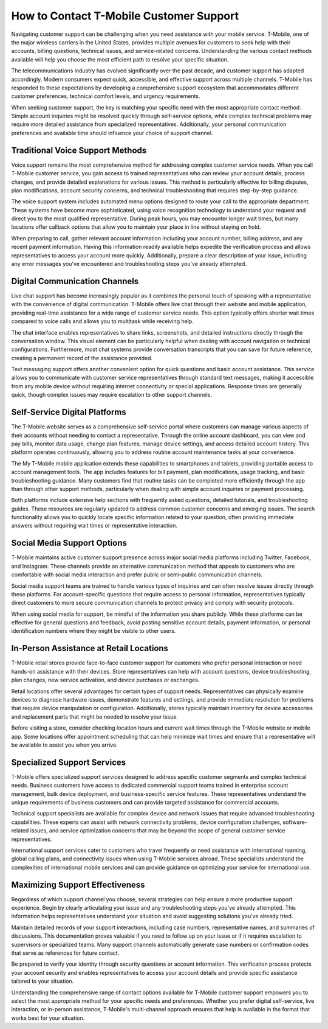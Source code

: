 How to Contact T-Mobile Customer Support
==========================================

Navigating customer support can be challenging when you need assistance with your mobile service. T-Mobile, one of the major wireless carriers in the United States, provides multiple avenues for customers to seek help with their accounts, billing questions, technical issues, and service-related concerns. Understanding the various contact methods available will help you choose the most efficient path to resolve your specific situation.

The telecommunications industry has evolved significantly over the past decade, and customer support has adapted accordingly. Modern consumers expect quick, accessible, and effective support across multiple channels. T-Mobile has responded to these expectations by developing a comprehensive support ecosystem that accommodates different customer preferences, technical comfort levels, and urgency requirements.

When seeking customer support, the key is matching your specific need with the most appropriate contact method. Simple account inquiries might be resolved quickly through self-service options, while complex technical problems may require more detailed assistance from specialized representatives. Additionally, your personal communication preferences and available time should influence your choice of support channel.

Traditional Voice Support Methods
---------------------------------

Voice support remains the most comprehensive method for addressing complex customer service needs. When you call T-Mobile customer service, you gain access to trained representatives who can review your account details, process changes, and provide detailed explanations for various issues. This method is particularly effective for billing disputes, plan modifications, account security concerns, and technical troubleshooting that requires step-by-step guidance.

The voice support system includes automated menu options designed to route your call to the appropriate department. These systems have become more sophisticated, using voice recognition technology to understand your request and direct you to the most qualified representative. During peak hours, you may encounter longer wait times, but many locations offer callback options that allow you to maintain your place in line without staying on hold.

When preparing to call, gather relevant account information including your account number, billing address, and any recent payment information. Having this information readily available helps expedite the verification process and allows representatives to access your account more quickly. Additionally, prepare a clear description of your issue, including any error messages you've encountered and troubleshooting steps you've already attempted.

Digital Communication Channels
------------------------------

Live chat support has become increasingly popular as it combines the personal touch of speaking with a representative with the convenience of digital communication. T-Mobile offers live chat through their website and mobile application, providing real-time assistance for a wide range of customer service needs. This option typically offers shorter wait times compared to voice calls and allows you to multitask while receiving help.

The chat interface enables representatives to share links, screenshots, and detailed instructions directly through the conversation window. This visual element can be particularly helpful when dealing with account navigation or technical configurations. Furthermore, most chat systems provide conversation transcripts that you can save for future reference, creating a permanent record of the assistance provided.

Text messaging support offers another convenient option for quick questions and basic account assistance. This service allows you to communicate with customer service representatives through standard text messages, making it accessible from any mobile device without requiring internet connectivity or special applications. Response times are generally quick, though complex issues may require escalation to other support channels.

Self-Service Digital Platforms
------------------------------

The T-Mobile website serves as a comprehensive self-service portal where customers can manage various aspects of their accounts without needing to contact a representative. Through the online account dashboard, you can view and pay bills, monitor data usage, change plan features, manage device settings, and access detailed account history. This platform operates continuously, allowing you to address routine account maintenance tasks at your convenience.

The My T-Mobile mobile application extends these capabilities to smartphones and tablets, providing portable access to account management tools. The app includes features for bill payment, plan modifications, usage tracking, and basic troubleshooting guidance. Many customers find that routine tasks can be completed more efficiently through the app than through other support methods, particularly when dealing with simple account inquiries or payment processing.

Both platforms include extensive help sections with frequently asked questions, detailed tutorials, and troubleshooting guides. These resources are regularly updated to address common customer concerns and emerging issues. The search functionality allows you to quickly locate specific information related to your question, often providing immediate answers without requiring wait times or representative interaction.

Social Media Support Options
----------------------------

T-Mobile maintains active customer support presence across major social media platforms including Twitter, Facebook, and Instagram. These channels provide an alternative communication method that appeals to customers who are comfortable with social media interaction and prefer public or semi-public communication channels.

Social media support teams are trained to handle various types of inquiries and can often resolve issues directly through these platforms. For account-specific questions that require access to personal information, representatives typically direct customers to more secure communication channels to protect privacy and comply with security protocols.

When using social media for support, be mindful of the information you share publicly. While these platforms can be effective for general questions and feedback, avoid posting sensitive account details, payment information, or personal identification numbers where they might be visible to other users.

In-Person Assistance at Retail Locations
----------------------------------------

T-Mobile retail stores provide face-to-face customer support for customers who prefer personal interaction or need hands-on assistance with their devices. Store representatives can help with account questions, device troubleshooting, plan changes, new service activation, and device purchases or exchanges.

Retail locations offer several advantages for certain types of support needs. Representatives can physically examine devices to diagnose hardware issues, demonstrate features and settings, and provide immediate resolution for problems that require device manipulation or configuration. Additionally, stores typically maintain inventory for device accessories and replacement parts that might be needed to resolve your issue.

Before visiting a store, consider checking location hours and current wait times through the T-Mobile website or mobile app. Some locations offer appointment scheduling that can help minimize wait times and ensure that a representative will be available to assist you when you arrive.

Specialized Support Services
---------------------------

T-Mobile offers specialized support services designed to address specific customer segments and complex technical needs. Business customers have access to dedicated commercial support teams trained in enterprise account management, bulk device deployment, and business-specific service features. These representatives understand the unique requirements of business customers and can provide targeted assistance for commercial accounts.

Technical support specialists are available for complex device and network issues that require advanced troubleshooting capabilities. These experts can assist with network connectivity problems, device configuration challenges, software-related issues, and service optimization concerns that may be beyond the scope of general customer service representatives.

International support services cater to customers who travel frequently or need assistance with international roaming, global calling plans, and connectivity issues when using T-Mobile services abroad. These specialists understand the complexities of international mobile services and can provide guidance on optimizing your service for international use.

Maximizing Support Effectiveness
--------------------------------

Regardless of which support channel you choose, several strategies can help ensure a more productive support experience. Begin by clearly articulating your issue and any troubleshooting steps you've already attempted. This information helps representatives understand your situation and avoid suggesting solutions you've already tried.

Maintain detailed records of your support interactions, including case numbers, representative names, and summaries of discussions. This documentation proves valuable if you need to follow up on your issue or if it requires escalation to supervisors or specialized teams. Many support channels automatically generate case numbers or confirmation codes that serve as references for future contact.

Be prepared to verify your identity through security questions or account information. This verification process protects your account security and enables representatives to access your account details and provide specific assistance tailored to your situation.

Understanding the comprehensive range of contact options available for T-Mobile customer support empowers you to select the most appropriate method for your specific needs and preferences. Whether you prefer digital self-service, live interaction, or in-person assistance, T-Mobile's multi-channel approach ensures that help is available in the format that works best for your situation.
